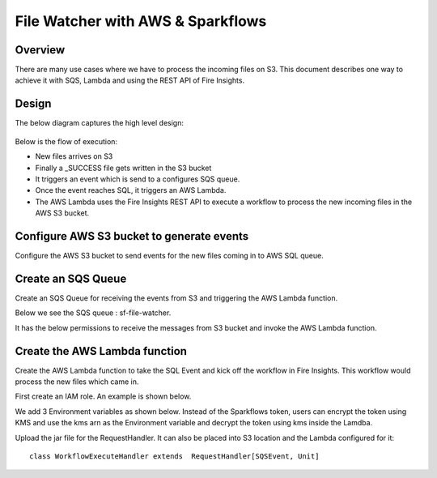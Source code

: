 File Watcher with AWS & Sparkflows
=================

Overview
--------

There are many use cases where we have to process the incoming files on S3. This document describes one way to achieve it with SQS, Lambda and using the REST API of Fire Insights.

Design
------

The below diagram captures the high level design:

.. figure:: ../_assets/aws/file-watcher-1.png
   :alt: File Watcher
   :align: center

Below is the flow of execution:

* New files arrives on S3
* Finally a _SUCCESS file gets written in the S3 bucket
* It triggers an event which is send to a configures SQS queue.
* Once the event reaches SQL, it triggers an AWS Lambda.
* The AWS Lambda uses the Fire Insights REST API to execute a workflow to process the new incoming files in the AWS S3 bucket.


Configure AWS S3 bucket to generate events
------------------------------------------

Configure the AWS S3 bucket to send events for the new files coming in to AWS SQL queue.

.. figure:: ../_assets/aws/file-watcher-s3-events.png
   :alt: S3 Events
   :align: center
   

Create an SQS Queue
-------------------

Create an SQS Queue for receiving the events from S3 and triggering the AWS Lambda function.

Below we see the SQS queue : sf-file-watcher.

It has the below permissions to receive the messages from S3 bucket and invoke the AWS Lambda function.





Create the AWS Lambda function
------------------------------

Create the AWS Lambda function to take the SQL Event and kick off the workflow in Fire Insights. This workflow would process the new files which came in.

First create an IAM role. An example is shown below.

We add 3 Environment variables as shown below. Instead of the Sparkflows token, users can encrypt the token using KMS and use the kms arn as the Environment variable and decrypt the token using kms inside the Lamdba.

Upload the jar file for the RequestHandler. It can also be placed into S3 location and the Lambda configured for it::

    class WorkflowExecuteHandler extends  RequestHandler[SQSEvent, Unit]








